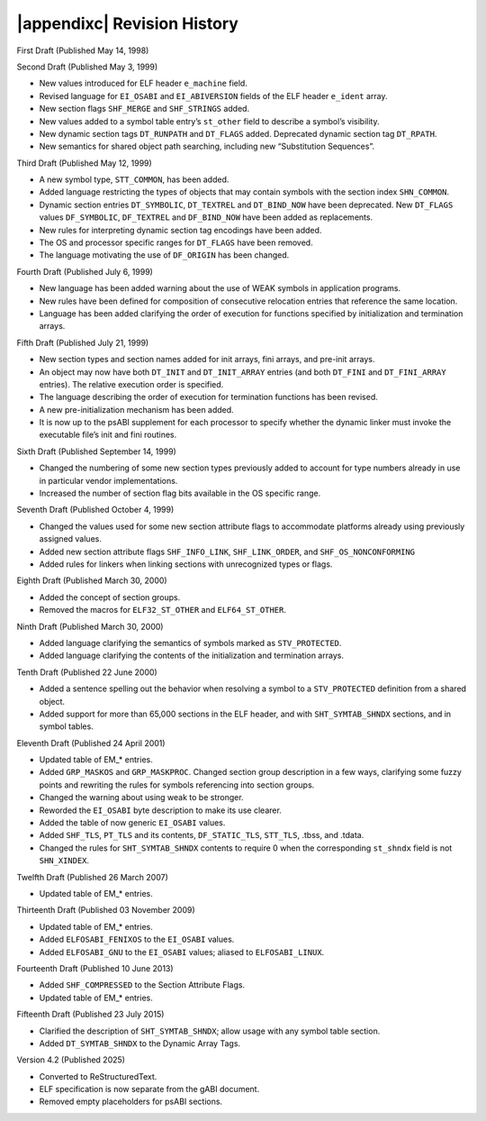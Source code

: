 .. |appendixc| raw:: html

   Appendix C:

############################
|appendixc| Revision History
############################

First Draft (Published May 14, 1998)

Second Draft (Published May 3, 1999)

* New values introduced for ELF header ``e_machine`` field.
* Revised language for ``EI_OSABI`` and ``EI_ABIVERSION`` fields
  of the ELF header ``e_ident`` array.
* New section flags ``SHF_MERGE`` and ``SHF_STRINGS`` added.
* New values added to a symbol table entry’s ``st_other`` field
  to describe a symbol’s visibility.
* New dynamic section tags ``DT_RUNPATH`` and ``DT_FLAGS`` added.
  Deprecated dynamic section tag ``DT_RPATH``.
* New semantics for shared object path searching,
  including new “Substitution Sequences”.

Third Draft (Published May 12, 1999)

* A new symbol type, ``STT_COMMON``, has been added.
* Added language restricting the types of objects that may contain symbols
  with the section index ``SHN_COMMON``.
* Dynamic section entries ``DT_SYMBOLIC``, ``DT_TEXTREL`` and ``DT_BIND_NOW``
  have been deprecated.
  New ``DT_FLAGS`` values ``DF_SYMBOLIC``, ``DF_TEXTREL`` and ``DF_BIND_NOW``
  have been added as replacements.
* New rules for interpreting dynamic section tag encodings have been added.
* The OS and processor specific ranges for ``DT_FLAGS`` have been removed.
* The language motivating the use of ``DF_ORIGIN`` has been changed.

Fourth Draft (Published July 6, 1999)

* New language has been added warning about the use of WEAK symbols
  in application programs.
* New rules have been defined for composition of consecutive relocation
  entries that reference the same location.
* Language has been added clarifying the order of execution for functions
  specified by initialization and termination arrays.

Fifth Draft (Published July 21, 1999)

* New section types and section names added for init arrays, fini arrays,
  and pre-init arrays.
* An object may now have both ``DT_INIT`` and ``DT_INIT_ARRAY`` entries
  (and both ``DT_FINI`` and ``DT_FINI_ARRAY`` entries).
  The relative execution order is specified.
* The language describing the order of execution for termination functions
  has been revised.
* A new pre-initialization mechanism has been added.
* It is now up to the psABI supplement for each processor
  to specify whether the dynamic linker must invoke the executable file’s
  init and fini routines.

Sixth Draft (Published September 14, 1999)

* Changed the numbering of some new section types previously added to account
  for type numbers already in use in particular vendor implementations.
* Increased the number of section flag bits available in the OS specific range.

Seventh Draft (Published October 4, 1999)

* Changed the values used for some new section attribute flags to accommodate
  platforms already using previously assigned values.
* Added new section attribute flags ``SHF_INFO_LINK``, ``SHF_LINK_ORDER``,
  and ``SHF_OS_NONCONFORMING``
* Added rules for linkers when linking sections with unrecognized types or flags.

Eighth Draft (Published March 30, 2000)

* Added the concept of section groups.
* Removed the macros for ``ELF32_ST_OTHER`` and ``ELF64_ST_OTHER``.

Ninth Draft (Published March 30, 2000)

* Added language clarifying the semantics of symbols marked as ``STV_PROTECTED``.
* Added language clarifying the contents of the initialization and termination arrays.

Tenth Draft (Published 22 June 2000)

* Added a sentence spelling out the behavior when resolving a symbol
  to a ``STV_PROTECTED`` definition from a shared object.
* Added support for more than 65,000 sections in the ELF header,
  and with ``SHT_SYMTAB_SHNDX`` sections, and in symbol tables.

Eleventh Draft (Published 24 April 2001)

* Updated table of EM_* entries.
* Added ``GRP_MASKOS`` and ``GRP_MASKPROC``.
  Changed section group description in a few ways,
  clarifying some fuzzy points and rewriting the rules for symbols
  referencing into section groups.
* Changed the warning about using weak to be stronger.
* Reworded the ``EI_OSABI`` byte description to make its use clearer.
* Added the table of now generic ``EI_OSABI`` values.
* Added ``SHF_TLS``, ``PT_TLS`` and its contents, ``DF_STATIC_TLS``,
  ``STT_TLS``, .tbss, and .tdata.
* Changed the rules for ``SHT_SYMTAB_SHNDX`` contents to require 0
  when the corresponding ``st_shndx`` field is not ``SHN_XINDEX``.

Twelfth Draft (Published 26 March 2007)

* Updated table of EM_* entries.

Thirteenth Draft (Published 03 November 2009)

* Updated table of EM_* entries.
* Added ``ELFOSABI_FENIXOS`` to the ``EI_OSABI`` values.
* Added ``ELFOSABI_GNU`` to the ``EI_OSABI`` values; aliased to ``ELFOSABI_LINUX``.

Fourteenth Draft (Published 10 June 2013)

* Added ``SHF_COMPRESSED`` to the Section Attribute Flags.
* Updated table of EM_* entries.

Fifteenth Draft (Published 23 July 2015)

* Clarified the description of ``SHT_SYMTAB_SHNDX``;
  allow usage with any symbol table section.
* Added ``DT_SYMTAB_SHNDX`` to the Dynamic Array Tags.

Version 4.2 (Published 2025)

* Converted to ReStructuredText.
* ELF specification is now separate from the gABI document.
* Removed empty placeholders for psABI sections.

